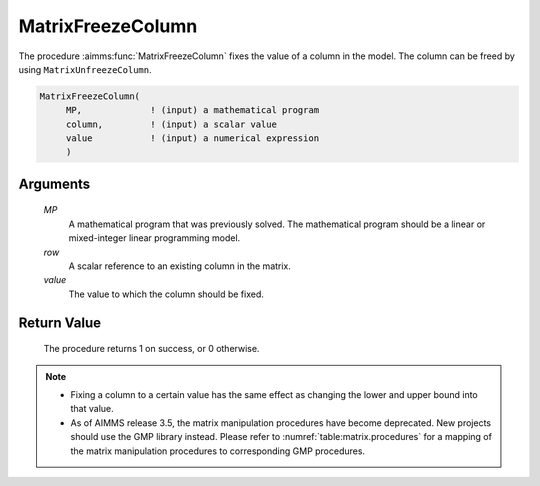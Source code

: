 .. aimms:procedure:: MatrixFreezeColumn(MP, row, value)

.. _MatrixFreezeColumn:

MatrixFreezeColumn
==================

The procedure :aimms:func:`MatrixFreezeColumn` fixes the value of a column in the
model. The column can be freed by using ``MatrixUnfreezeColumn``.

.. code-block:: aimms

    MatrixFreezeColumn(
         MP,             ! (input) a mathematical program
         column,         ! (input) a scalar value
         value           ! (input) a numerical expression
         )

Arguments
---------

    *MP*
        A mathematical program that was previously solved. The mathematical
        program should be a linear or mixed-integer linear programming model.

    *row*
        A scalar reference to an existing column in the matrix.

    *value*
        The value to which the column should be fixed.

Return Value
------------

    The procedure returns 1 on success, or 0 otherwise.

.. note::

    -  Fixing a column to a certain value has the same effect as changing
       the lower and upper bound into that value.

    -  As of AIMMS release 3.5, the matrix manipulation procedures have
       become deprecated. New projects should use the GMP library instead.
       Please refer to :numref:`table:matrix.procedures` for a mapping
       of the matrix manipulation procedures to corresponding GMP
       procedures.

.. seealso::

    The procedures :aimms:func:`MatrixModifyLowerBound`, :aimms:func:`MatrixModifyUpperBound`, :aimms:func:`MatrixUnfreezeColumn`. Matrix manipulation
    routines are discussed in more detail in Chapter 16 of the Language
    Reference.
